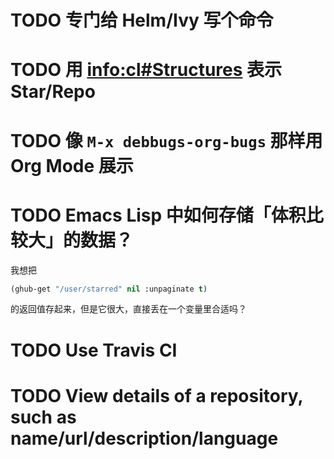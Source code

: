* TODO 专门给 Helm/Ivy 写个命令

* TODO 用 [[info:cl#Structures][info:cl#Structures]] 表示 Star/Repo

* TODO 像 =M-x debbugs-org-bugs= 那样用 Org Mode 展示

* TODO Emacs Lisp 中如何存储「体积比较大」的数据？

我想把

#+begin_src emacs-lisp
(ghub-get "/user/starred" nil :unpaginate t)
#+end_src

的返回值存起来，但是它很大，直接丢在一个变量里合适吗？

* TODO Use Travis CI

* TODO View details of a repository, such as name/url/description/language
